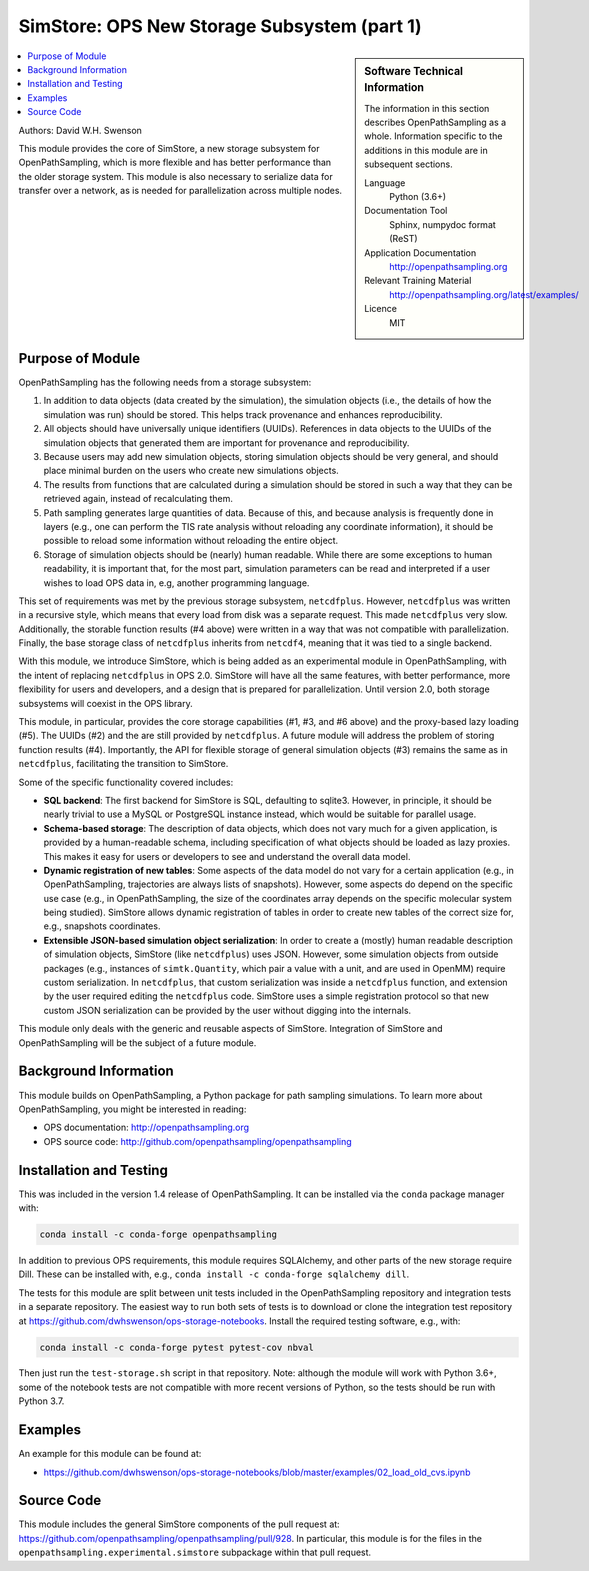 .. _ops_new_storage:

############################################
SimStore: OPS New Storage Subsystem (part 1)
############################################

.. sidebar:: Software Technical Information

  The information in this section describes OpenPathSampling as a whole.
  Information specific to the additions in this module are in subsequent
  sections.

  Language
    Python (3.6+)

  Documentation Tool
    Sphinx, numpydoc format (ReST)

  Application Documentation
    http://openpathsampling.org

  Relevant Training Material
    http://openpathsampling.org/latest/examples/

  Licence
    MIT

.. contents:: :local:

Authors: David W.H. Swenson

This module provides the core of SimStore, a new storage subsystem for
OpenPathSampling, which is more flexible and has better performance than the
older storage system. This module is also necessary to serialize data for
transfer over a network, as is needed for parallelization across multiple
nodes.

Purpose of Module
_________________

.. Give a brief overview of why the module is/was being created.

OpenPathSampling has the following needs from a storage subsystem:

1. In addition to data objects (data created by the simulation), the
   simulation objects (i.e., the details of how the simulation was run)
   should be stored. This helps track provenance and enhances
   reproducibility.
2. All objects should have universally unique identifiers (UUIDs). References
   in data objects to the UUIDs of the simulation objects that generated
   them are important for provenance and reproducibility.
3. Because users may add new simulation objects, storing simulation objects
   should be very general, and should place minimal burden on the users who
   create new simulations objects.
4. The results from functions that are calculated during a simulation should
   be stored in such a way that they can be retrieved again, instead of
   recalculating them.
5. Path sampling generates large quantities of data. Because of this, and
   because analysis is frequently done in layers (e.g., one can perform the
   TIS rate analysis without reloading any coordinate information), it
   should be possible to reload some information without reloading the
   entire object.
6. Storage of simulation objects should be (nearly) human readable. While
   there are some exceptions to human readability, it is important that, for
   the most part, simulation parameters can be read and interpreted if a
   user wishes to load OPS data in, e.g, another programming language.

This set of requirements was met by the previous storage subsystem,
``netcdfplus``. However, ``netcdfplus`` was written in a recursive style,
which means that every load from disk was a separate request. This made
``netcdfplus`` very slow. Additionally, the storable function results (#4
above) were written in a way that was not compatible with parallelization.
Finally, the base storage class of ``netcdfplus`` inherits from ``netcdf4``,
meaning that it was tied to a single backend.

With this module, we introduce SimStore, which is being added as an
experimental module in OpenPathSampling, with the intent of replacing
``netcdfplus`` in OPS 2.0. SimStore will have all the same features, with
better performance, more flexibility for users and developers, and a design
that is prepared for parallelization. Until version 2.0, both storage
subsystems will coexist in the OPS library.

This module, in particular, provides the core storage capabilities (#1, #3,
and #6 above) and the proxy-based lazy loading (#5). The UUIDs (#2) and the
are still provided by ``netcdfplus``. A future module will address the
problem of storing function results (#4). Importantly, the API for flexible
storage of general simulation objects (#3) remains the same as in
``netcdfplus``, facilitating the transition to SimStore.

Some of the specific functionality covered includes:

* **SQL backend**: The first backend for SimStore is SQL, defaulting to
  sqlite3. However, in principle, it should be nearly trivial to use a MySQL
  or PostgreSQL instance instead, which would be suitable for parallel
  usage.
* **Schema-based storage**: The description of data objects, which does not
  vary much for a given application, is provided by a human-readable schema,
  including specification of what objects should be loaded as lazy proxies.
  This makes it easy for users or developers to see and understand the
  overall data model.
* **Dynamic registration of new tables**: Some aspects of the data model do
  not vary for a certain application (e.g., in OpenPathSampling,
  trajectories are always lists of snapshots). However, some aspects do
  depend on the specific use case (e.g., in OpenPathSampling, the size of
  the coordinates array depends on the specific molecular system being
  studied). SimStore allows dynamic registration of tables in order to
  create new tables of the correct size for, e.g., snapshots coordinates.
* **Extensible JSON-based simulation object serialization**: In order to
  create a (mostly) human readable description of simulation objects,
  SimStore (like ``netcdfplus``) uses JSON. However, some simulation objects
  from outside packages (e.g., instances of ``simtk.Quantity``, which pair a
  value with a unit, and are used in OpenMM) require custom serialization.
  In ``netcdfplus``, that custom serialization was inside a ``netcdfplus``
  function, and extension by the user required editing the ``netcdfplus``
  code. SimStore uses a simple registration protocol so that new custom JSON
  serialization can be provided by the user without digging into the
  internals.

This module only deals with the generic and reusable aspects of SimStore.
Integration of SimStore and OpenPathSampling will be the subject of a future
module.

Background Information
______________________

This module builds on OpenPathSampling, a Python package for path sampling
simulations. To learn more about OpenPathSampling, you might be interested in
reading:

* OPS documentation: http://openpathsampling.org
* OPS source code: http://github.com/openpathsampling/openpathsampling


Installation and Testing
________________________

This was included in the version 1.4 release of OpenPathSampling. 
It can be installed via the ``conda`` package manager with:

.. code:: bash

    conda install -c conda-forge openpathsampling

In addition to previous OPS requirements, this module requires SQLAlchemy,
and other parts of the new storage require Dill.
These can be installed with, e.g., ``conda install -c conda-forge
sqlalchemy dill``.

The tests for this module are split between unit tests included in the
OpenPathSampling repository and integration tests in a separate repository.
The easiest way to run both sets of tests is to download or clone the
integration test repository at
https://github.com/dwhswenson/ops-storage-notebooks. Install the required
testing software, e.g., with:

.. code:: bash

    conda install -c conda-forge pytest pytest-cov nbval

Then just run the ``test-storage.sh`` script in that repository. Note:
although the module will work with Python 3.6+, some of the notebook tests
are not compatible with more recent versions of Python, so the tests should
be run with Python 3.7.

Examples
________

An example for this module can be found at:

* https://github.com/dwhswenson/ops-storage-notebooks/blob/master/examples/02_load_old_cvs.ipynb

Source Code
___________

This module includes the general SimStore components of the pull request at: https://github.com/openpathsampling/openpathsampling/pull/928.
In particular, this module is for the files in the
``openpathsampling.experimental.simstore`` subpackage within that
pull request.

.. link the source code

.. IF YOUR MODULE IS IN OPS CORE

.. This module has been merged into OpenPathSampling. It is composed of the
.. following pull requests:

.. * link PRs

.. IF YOUR MODULE IS A SEPARATE REPOSITORY

.. The source code for this module can be found in: URL.

.. CLOSING MATERIAL -------------------------------------------------------

.. Here are the URL references used

.. _nose: http://nose.readthedocs.io/en/latest/

